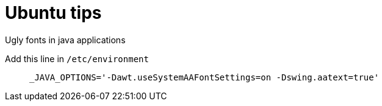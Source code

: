 = Ubuntu tips

.Ugly fonts in java applications
Add this line in `/etc/environment`

>  _JAVA_OPTIONS='-Dawt.useSystemAAFontSettings=on -Dswing.aatext=true'

